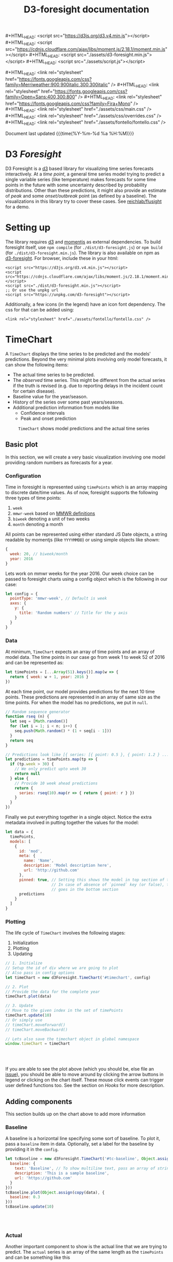 #+TITLE: D3-foresight documentation

#+OPTIONS: toc:nil title:nil num:nil html-postamble:nil
#+OPTIONS: html5-fancy:t
#+HTML_DOCTYPE: html5
#+MACRO: js #+HTML_HEAD: <script src="$1"></script>
#+MACRO: css #+HTML_HEAD: <link rel="stylesheet" href="$1" />
#+MACRO: badge @@html:<a href="$1" class="image-link"><img src="$2" /></a>@@

{{{js(https://d3js.org/d3.v4.min.js)}}}
{{{js(https://cdnjs.cloudflare.com/ajax/libs/moment.js/2.18.1/moment.min.js)}}}
{{{js(./assets/d3-foresight.min.js)}}}
{{{js(./assets/script.js)}}}

{{{css(https://fonts.googleapis.com/css?family=Merriweather:900\,900italic\,300\,300italic)}}}
{{{css(https://fonts.googleapis.com/css?family=Open+Sans:400\,300\,800)}}}
{{{css(https://fonts.googleapis.com/css?family=Fira+Mono)}}}
{{{css(./assets/css/main.css)}}}
{{{css(./assets/css/overrides.css)}}}
{{{css(./assets/fontello/fontello.css)}}}

#+HTML: <div class="page-header">
@@html:   <div class="page-meta small">Document last updated@@ {{{time(%Y-%m-%d %a %H:%M)}}}@@html:</div>@@
#+HTML:   <h1>D3 <em>Foresight</em></h1>
#+HTML: </div>

{{{badge(https://travis-ci.org/reichlab/d3-foresight,https://img.shields.io/travis/reichlab/d3-foresight/master.svg?style=for-the-badge)}}}
{{{badge(https://www.npmjs.com/package/d3-foresight,https://img.shields.io/npm/v/d3-foresight.svg?style=for-the-badge)}}}
{{{badge(https://www.npmjs.com/package/d3-foresight,https://img.shields.io/npm/l/d3-foresight.svg?style=for-the-badge)}}}
{{{badge(https://github.com/reichlab/d3-foresight/issues,https://img.shields.io/github/issues/reichlab/d3-foresight.svg?style=for-the-badge)}}}

{{{badge(https://github.com/feross/standard,https://cdn.rawgit.com/feross/standard/master/badge.svg)}}}

D3 Foresight is a [[https://github.com/d3/d3][d3]] based library for visualizing time series forecasts
interactively. At a /time point/, a general time series model trying to predict a
single variable series (like temperature) makes forecasts for some time points
in the future with some uncertainty described by probability distributions.
Other than these predictions, it might also provide an estimate of /peak/ and some
/onset/outbreak/ point (as defined by a baseline). The visualizations in this
library try to cover these cases. See [[http://reichlab.io/flusight][reichlab/flusight]] for a demo.

#+TOC: headlines 2

* Setting up

The library requires [[https://d3js.org/][d3]] and [[https://momentjs.com][momentjs]] as external dependencies. To build
foresight itself, use ~npm compile~ (for ~./dist/d3-foresight.js~) or ~npm build~ (for
~./dist/d3-foresight.min.js~). The library is also available on npm as
[[https://www.npmjs.com/package/d3-foresight][d3-foresight]]. For browser, include these in your html:

#+BEGIN_EXAMPLE
  <script src="https://d3js.org/d3.v4.min.js"></script>
  <script src="https://cdnjs.cloudflare.com/ajax/libs/moment.js/2.18.1/moment.min.js"></script>
  <script src="./dist/d3-foresight.min.js"></script>
  ;; Or use the unpkg url
  <script src="https://unpkg.com/d3-foresight"></script>
#+END_EXAMPLE

Additionally, a few icons (in the legend) have an icon font dependency. The css
for that can be added using:

#+BEGIN_EXAMPLE
<link rel="stylesheet" href="./assets/fontello/fontello.css" />
#+END_EXAMPLE

#+BEGIN_SRC js :tangle ./assets/script.js :exports none
  document.addEventListener("DOMContentLoaded", function () {
#+END_SRC

* TimeChart

A ~TimeChart~ displays the time series to be predicted and the models'
predictions. Beyond the very minimal plots involving only model forecasts, it
can show the following items:

- The actual time series to be predicted.
- The /observed/ time series. This might be different from the actual series if
  the truth is revised (e.g. due to reporting delays in the incident count for
  certain disease).
- Baseline value for the year/season.
- History of the series over some past years/seasons.
- Additional prediction information from models like
  + Confidence intervals
  + Peak and onset prediction

#+CAPTION: ~TimeChart~ shows model predictions and the actual time series
[[file:./timechart.png]]

** Basic plot
In this section, we will create a very basic visualization involving one model
providing random numbers as forecasts for a year.

*** Configuration
Time in foresight is represented using ~timePoints~ which is an array mapping to
discrete date/time values. As of now, foresight supports the following three
types of time points:

1. ~week~
2. ~mmwr-week~ based on [[https://wwwn.cdc.gov/nndss/document/MMWR_Week_overview.pdf][MMWR definitions]]
3. ~biweek~ denoting a unit of two weeks
4. ~month~ denoting a month

All points can be represented using either standard JS Date objects, a string
readable by momentjs (like ~YYYYMMDD~) or using simple objects like shown:

#+BEGIN_SRC js
  {
    week: 20, // biweek/month
    year: 2016
  }
#+END_SRC

Lets work on mmwr weeks for the year 2016. Our week choice can be passed to
foresight charts using a config object which is the following in our case:

#+BEGIN_SRC js :tangle ./assets/script.js
  let config = {
    pointType: 'mmwr-week', // Default is week
    axes: {
      y: {
        title: 'Random numbers' // Title for the y axis
      }
    }
  }
#+END_SRC

*** Data
At minimum, ~TimeChart~ expects an array of time points and an array of model
data. The time points in our case go from week 1 to week 52 of 2016 and can be
represented as:

#+BEGIN_SRC js :tangle ./assets/script.js
  let timePoints = [...Array(51).keys()].map(w => {
    return { week: w + 1, year: 2016 }
  })
#+END_SRC

At each time point, our model provides predictions for the next 10 time points.
These predictions are represented in an array of same size as the time points.
For when the model has no predictions, we put in ~null~.

#+BEGIN_SRC js :tangle ./assets/script.js
  // Random sequence generator
  function rseq (n) {
    let seq = [Math.random()]
    for (let i = 1; i < n; i++) {
      seq.push(Math.random() * (1 + seq[i - 1]))
    }
    return seq
  }

  // Predictions look like [{ series: [{ point: 0.5 }, { point: 1.2 } ...] }, ..., null, null]
  let predictions = timePoints.map(tp => {
    if (tp.week > 30) {
      // We only predict upto week 30
      return null
    } else {
      // Provide 10 week ahead predictions
      return {
        series: rseq(10).map(r => { return { point: r } })
      }
    }
  })
#+END_SRC

Finally we put everything together in a single object. Notice the extra metadata
involved in putting together the values for the model:

#+BEGIN_SRC js :tangle ./assets/script.js
  let data = {
    timePoints,
    models: [
      {
        id: 'mod',
        meta: {
          name: 'Name',
          description: 'Model description here',
          url: 'http://github.com'
        },
        pinned: true, // Setting this shows the model in top section of the legend
                      // In case of absence of `pinned` key (or false), the model
                      // goes in the bottom section
        predictions
      }
    ]
  }
#+END_SRC

*** Plotting
The life cycle of ~TimeChart~ involves the following stages:

1. Initialization
2. Plotting
3. Updating

#+BEGIN_SRC js :tangle ./assets/script.js
  // 1. Initialize
  // Setup the id of div where we are going to plot
  // Also pass in config options
  let timeChart = new d3Foresight.TimeChart('#timechart', config)

  // 2. Plot
  // Provide the data for the complete year
  timeChart.plot(data)

  // 3. Update
  // Move to the given index in the set of timePoints
  timeChart.update(10)
  // Or simply use
  // timeChart.moveForward()
  // timeChart.moveBackward()

  // Lets also save the timechart object in global namespace
  window.timeChart = timeChart
#+END_SRC

#+HTML: <br><br>
#+HTML: <div id="timechart"></div>

If you are able to see the plot above (which you should be, else file an [[https://github.com/reichlab/d3-foresight/issues][issue]]),
you should be able to move around by clicking the arrow buttons in legend or
clicking on the chart itself. These mouse click events can trigger user defined
functions too. See the section on [[Hooks]] for more description.

** Adding components
This section builds up on the chart above to add more information

*** Baseline
A baseline is a horizontal line specifying some sort of baseline. To plot it,
pass a ~baseline~ item in data. Optionally, set a label for the baseline by
providing it in the ~config~.

#+BEGIN_SRC js :tangle ./assets/script.js :exports none
  let copy = it => Object.assign({}, it)
  function getRandomInt(max) {
    return Math.floor(Math.random() * Math.floor(max))
  }
#+END_SRC

#+BEGIN_SRC js :tangle ./assets/script.js
  let tcBaseline = new d3Foresight.TimeChart('#tc-baseline', Object.assign(copy(config), {
    baseline: {
      text: 'Baseline', // To show multiline text, pass an array of strings,
      description: 'This is a sample baseline',
      url: 'https://github.com'
    }
  }))
  tcBaseline.plot(Object.assign(copy(data), {
    baseline: 0.3
  }))
  tcBaseline.update(10)
#+END_SRC

#+HTML: <br><br>
#+HTML: <div id="tc-baseline"></div>

*** Actual
Another important component to show is the actual line that we are trying to
predict. The ~actual~ series is an array of the same length as the ~timePoints~ and
can be something like this

#+BEGIN_SRC js :tangle ./assets/script.js
  // Suppose we have actual data for 20 time steps only. We give null for other points
  let actual = rseq(20).concat(timePoints.slice(20).map(tp => null))
#+END_SRC

#+BEGIN_SRC js :tangle ./assets/script.js
  let tcActual = new d3Foresight.TimeChart('#tc-actual', config)
  tcActual.plot(Object.assign(copy(data), { actual: actual }))
  tcActual.update(10)
#+END_SRC

#+HTML: <br><br>
#+HTML: <div id="tc-actual"></div>

*** Observed
Observed data series refers to the time series /as observed/ at a certain time
point. Observed lines are useful (only) when there are updates in actual data,
resulting in different /versions/ based on when the data was released.

We formalize these versions using /lags/. When we are at a time point $t$ what
we get as truth (the value that creates the actual series) is a lag $0$ truth,
$l_0(t)$. At the same time, we also get $l_1(t - 1)$ truth for time point $t -
1$, $l_2(t - 2)$ truth for $t - 2$ and so on. In this case, even if we have
higher lag truths for time $t$, the observed series at time $t$ will be made up
of the series $[l_i(t - i), \forall i \in [t - 1, t - 2, \ldots 0]]$

To display the observe data thus we need to provide the required lag truths for
a time point. We do this by providing a list of lists. The outer list is over
all the time points. The inner lists represent decreasing lag values (like ~{
lag: 2, value: 0.2}~) for that time point.

#+BEGIN_aside
Current observed line API is not really nice. Follow [[https://github.com/reichlab/d3-foresight/issues/54][this issue]] for a better
way.
#+END_aside

A simple example follows. Notice that the third time point is the latest one
and so we only have lag 0 value for that.

#+BEGIN_SRC js
  // Assume there are 3 timepoints
  let observedExample = [
    [ { lag: 2, value: 0.88 }, { lag: 1, value: 0.88 }, { lag: 0, value: 0.93 }],
    [ { lag: 1, value: 1.11 }, { lag: 0, value: 1.32 } ],
    [ { lag: 0, value: 1.13 } ]
  ]
#+END_SRC

The next snippet generates some random data programmatically for demoing
purpose.

#+BEGIN_SRC js :tangle ./assets/script.js
  // Lets only show 20 time steps.
  let observed = rseq(20).map((r, idx) => {
    let delta = 0.05
    let lags = []
    for (let l = 20; l >= 0; l--) {
      lags.push({ lag: l, value: r + (delta * (20 - l)) })
    }
    return lags
  })

  // Add [] for other points
  observed = observed.concat(timePoints.slice(20).map(tp => []))
#+END_SRC

#+BEGIN_SRC js :tangle ./assets/script.js
  let tcObserved = new d3Foresight.TimeChart('#tc-observed', config)
  tcObserved.plot(Object.assign(copy(data), { observed: observed }))
  tcObserved.update(10)
#+END_SRC

#+HTML: <br><br>
#+HTML: <div id="tc-observed"></div>

*** History
Historical data lines (similar to ~actual~ series) can be shown by passing an
array of historical actual series like the following:

#+BEGIN_SRC js :tangle ./assets/script.js
  let historicalData = [
    {
      id: 'some-past-series',
      actual: rseq(51)
    },
    {
      id: 'another-past-series',
      actual: rseq(51)
    }
  ]
#+END_SRC

#+BEGIN_SRC js :tangle ./assets/script.js
  let tcHistory = new d3Foresight.TimeChart('#tc-history', config)
  tcHistory.plot(Object.assign(copy(data), { history: historicalData }))
  tcHistory.update(10)
#+END_SRC

#+HTML: <br><br>
#+HTML: <div id="tc-history"></div>

One possible issue with showing history is that the number of time units might
not line up perfectly. For example, the current year might have 52 weeks but
some older year might have had 53 weeks. Since we expect all the actual series
passed as history to have the same length, the user is supposed to pad/clip all
the series to match the current season's length.

*** Confidence Intervals
Confidence intervals show a region of uncertainty around the model predictions
(peak, onset and the regular time step predictions). These involve users to
specify:

1. Label for the confidence intervals to be shown in legend. For example `90%`
   etc.
2. Additional ~low~ and ~high~ values along with ~point~ values in predictions.

The legend label can be specified in the main chart option by passing the
following key/value pair (say we want to show ~90%~ and ~50%~ CIs):

#+BEGIN_SRC js
  ...
    confidenceIntervals: ['90%', '50%']
  ...
#+END_SRC

Corresponding to the values specified above (and in the same order), we now
attach a list of ~low~ and ~high~ values as shown below:

#+BEGIN_SRC js :tangle ./assets/script.js
  // Predictions now look like [{ series: [
  // { point: 0.5, low: [0.3, 0.4], high: [0.7, 0.6] },
  // { point: 1.2, low: [1.0, 1.1], high: [1.4, 1.3] }
  // ...] }, ..., null, null]
  let predictionsWithCI = timePoints.map(tp => {
    if (tp.week > 30) {
      // We only predict upto week 30
      return null
    } else {
      // Provide 10 week ahead predictions adding a dummy 0.2 and 0.1 spacing
      // to show the confidence interval
      return {
        series: rseq(10).map(r => {
          return {
            point: r,
            low: [Math.max(0, r - 0.2), Math.max(0, r - 0.1)],
            high: [r + 0.2, r + 0.1]
          }
        })
      }
    }
  })
#+END_SRC

Putting everything together now:

#+BEGIN_SRC js :tangle ./assets/script.js
  let dataWithCI = {
    timePoints,
    models: [
      {
        id: 'mod',
        meta: {
          name: 'Name',
          description: 'Model description here',
          url: 'https://github.com'
        },
        predictions: predictionsWithCI
      }
    ]
  }

  let configCI = Object.assign(copy(config), { confidenceIntervals: ['90%', '50%'] })
  let tcCI = new d3Foresight.TimeChart('#tc-ci', configCI)
  tcCI.plot(dataWithCI)
  tcCI.update(10)
#+END_SRC

#+HTML: <br><br>
#+HTML: <div id="tc-ci"></div>

*** Peak and Onset
Just like a ~series~ key in predictions, we can also add ~onsetTime~, ~peakTime~ and
~peakValue~ keys to show the respective predictions. Each of these have a
/mandatory/ ~point~ key and can have ~low~ and ~high~ ranges to show confidence
intervals. Here is an example for a model's prediction at a certain timepoint
with the onset and peak values specified (along with a confidence interval):

#+BEGIN_SRC js
  // Consider the confidence intervals ['90%', '50%']
  {
    onsetTime: {
      high: [15, 17],
      low: [9, 11],
      point: 13
    },
    peakTime: {
      high: [25, 27],
      low: [19, 21],
      point: 23
    },
    peakValue: {
      high: [3.6, 3.8],
      low: [3.0, 3.2],
      point: 3.4
    },
    series: [
      {
        high: [1.4, 1.6],
        low: [0.8, 1.0],
        point: 1.2
      },
      ...
    ]
  }
#+END_SRC

Note that the values for ~peakTime~ and ~onsetTime~ are indices for the time points
instead of actual week values. For example, suppose the time points actually
refer to weeks from 5 to 15 (inclusive) for a year. An ~onsetTime~ value of 3 will
now refer to week 9 (0 based index starting at 5).

By not using the actual week value here, we localize the /meaning/ of time point
in a single place, the series ~timePoints~ itself.

Lets recreate the season data now with added peak and onset predictions. We will
not be adding confidence intervals here to keep things simple.

#+BEGIN_SRC js :tangle ./assets/script.js
  let predictionsWithPeakOnset = timePoints.map(tp => {
    if (tp.week > 30) {
      // We only predict upto week 30
      return null
    } else {
      return {
        series: rseq(10).map(r => { return { point: r } }),
        peakTime: { point: 12 + getRandomInt(5) },
        onsetTime: { point: 8 + getRandomInt(5) },
        peakValue: { point: Math.random() }
      }
    }
  })

#+END_SRC

For showing the onset value, we also need to pass a config option ~{ onset: true
}~ to the timeChart so that the onset panel is displayed just above the x axis.

#+BEGIN_SRC js :tangle ./assets/script.js
  let dataWithPeakOnset = {
    timePoints,
    models: [
      {
        id: 'mod',
        meta: {
          name: 'Name',
          description: 'Model description here',
          url: 'https://github.com'
        },
        predictions: predictionsWithPeakOnset
      }
    ]
  }

  let configOnset = Object.assign(copy(config), { onset: true })
  let tcPeakOnset = new d3Foresight.TimeChart('#tc-peak-onset', configOnset)
  tcPeakOnset.plot(dataWithPeakOnset)
  tcPeakOnset.update(10)
#+END_SRC

#+HTML: <br><br>
#+HTML: <div id="tc-peak-onset"></div>


** TODO All config and data options
Possible options to the constructor are described below:

#+BEGIN_SRC js :tangle ./assets/script.js
  let options = {
    baseline: {
      text: ['CDC', 'Baseline'], // A list of strings creates multiline text
      description: `Baseline ILI value as defined by CDC.
                      <br><br><em>Click to know more</em>`,
      url: 'http://www.cdc.gov/flu/weekly/overview.htm' // url is optional
    },
    axes: {
      x: {
        title: ['Epidemic', 'Week'],
        description: `Week of the calendar year, as measured by the CDC.
                        <br><br><em>Click to know more</em>`,
        url: 'https://wwwn.cdc.gov/nndss/document/MMWR_Week_overview.pdf'
      },
      y: {
        title: 'Weighted ILI (%)',
        description: `Percentage of outpatient doctor visits for
                        influenza-like illness, weighted by state population.
                        <br><br><em>Click to know more</em>`,
        url: 'http://www.cdc.gov/flu/weekly/overview.htm',
        domain: [0, 13] // For explicitly clipping the y values
      }
    },
    pointType: 'mmwr-week',
    confidenceIntervals: ['90%', '50%'], // List of ci labels
    onset: true // Whether to show onset panel or not
  }
#+END_SRC

/Options for plotting go here/

* TODO DistributionChart

#+CAPTION: ~DistributionChart~ displays probability distributions for the
#+CAPTION: prediction targets
[[file:./distchart.png]]

* Hooks

Charts can call user defined functions when movement events are triggered inside
(e.g. by clicking on movement buttons or clicking on the overlay). To register
your functions to be called on these events, you can use ~addHook~.

#+BEGIN_SRC js
  timeChart.addHook(d3Foresight.events.JUMP_TO_INDEX, index => {
    // This is triggered when an event moves the
    // visualization to certain `index` in `timePoints`

    // Current index is `timeChart.currentIdx`
    console.log('chart moved to ' + index)
  })
#+END_SRC

~addHook~ returns a subscription token which can then be used to revoke that
hook using ~removeHook~.

#+BEGIN_SRC js
  let token = timeChart.addHook(
    d3Foresight.events.JUMP_TO_INDEX,
    index => console.log(`Now at ${index}`)
  )
  timeChart.removeHook(token)
#+END_SRC


#+BEGIN_SRC js :tangle ./assets/script.js :exports none
})
#+END_SRC

#+HTML: <br><br>

